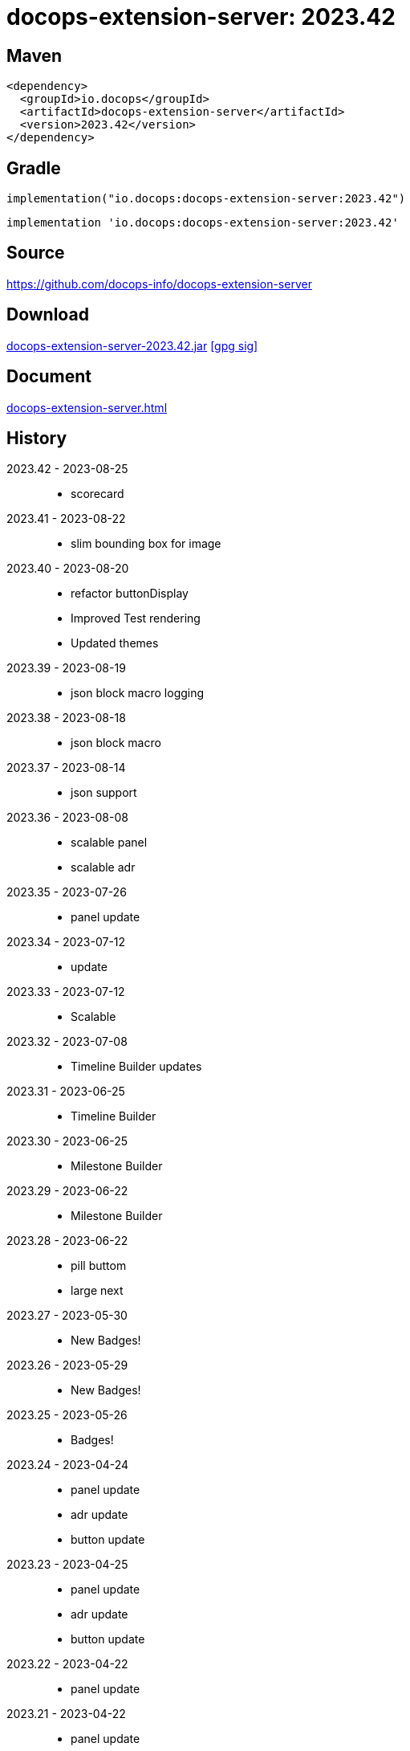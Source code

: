 :doctitle: {artifact}: {major}{minor}{patch}{extension}{build}
:source-highlighter: rouge
:rouge-css: style
:imagesdir: images
:data-uri:
:group: io.docops
:artifact: docops-extension-server
:major: 2023
:minor: .42
:patch:
:build:
:extension:
// :extension: -SNAPSHOT

== Maven

[source,xml,subs="+attributes"]
----
<dependency>
  <groupId>{group}</groupId>
  <artifactId>{artifact}</artifactId>
  <version>{major}{minor}{patch}{extension}{build}</version>
</dependency>
----

== Gradle
[source,groovy,subs="+attributes"]
----
implementation("{group}:{artifact}:{major}{minor}{patch}{extension}{build}")
----
[source,groovy,subs="+attributes"]
----
implementation '{group}:{artifact}:{major}{minor}{patch}{extension}{build}'
----

== Source

link:https://github.com/docops-info/{artifact}[]

== Download

link:https://search.maven.org/remotecontent?filepath=io/docops/{artifact}/{major}{minor}{patch}{extension}{build}/{artifact}-{major}{minor}{patch}{extension}{build}.jar[{artifact}-{major}{minor}{patch}{extension}{build}.jar] [small]#link:https://repo1.maven.org/maven2/io/docops/{artifact}/{major}{minor}{patch}{extension}{build}/{artifact}-{major}{minor}{patch}{extension}{build}.jar.asc[[gpg sig\]]#


== Document

link:docs/{artifact}.html[{artifact}.html]

== History

2023.42 - 2023-08-25::
* scorecard

2023.41 - 2023-08-22::
* slim bounding box for image

2023.40 - 2023-08-20::
* refactor buttonDisplay
* Improved Test rendering
* Updated themes

2023.39 - 2023-08-19::
* json block macro logging

2023.38 - 2023-08-18::
* json block macro

2023.37 - 2023-08-14::
* json support

2023.36 - 2023-08-08::
* scalable panel
* scalable adr

2023.35 - 2023-07-26::
* panel update

2023.34 - 2023-07-12::
* update

2023.33 - 2023-07-12::
* Scalable

2023.32 - 2023-07-08::
* Timeline Builder updates

2023.31 - 2023-06-25::
* Timeline Builder

2023.30 - 2023-06-25::
* Milestone Builder

2023.29 - 2023-06-22::
* Milestone Builder

2023.28 - 2023-06-22::
* pill buttom
* large next

2023.27 - 2023-05-30::
* New Badges!

2023.26 - 2023-05-29::
* New Badges!

2023.25 - 2023-05-26::
* Badges!

2023.24 - 2023-04-24::
* panel update
* adr update
* button update

2023.23 - 2023-04-25::
* panel update
* adr update
* button update

2023.22 - 2023-04-22::
* panel update

2023.21 - 2023-04-22::
* panel update

2023.20 - 2023-04-22::
* htmx update

2023.19 - 2023-04-21::
* panel update

2023.18 - 2023-04-20::
* adr update

2023.17 - 2023-04-14::
* htmx update

2023.16 - 2023-04-13::
* plugin updates
* upped htmx version
* increased badge support

2023.15 - 2023-04-08::
* Updated ADR Title

2023.14 - 2023-04-08::
* Support for new ADR look and updates

2023.13 - 2023-04-03::
* Conditional PDF Style
* Panel width
* Panel role

2023.12 - 2023-03-25::
* Updated badge logic
* SVG to PNG
* slim panel editor

2023.11 - 2023-03-12::
* Synced with panel

2023.10 - 2023-03-12::
* Updated ADR (parser configuration patch)

2023.09 - 2023-03-11::
* Updated Rectangle Buttons
* Updated ADR

2023.08 - 2023-02-24::
* Updated Slim Buttons

2023.07 - 2023-02-06::
* Updated ADR
* Updated Rectangles

2023.06 - 2023-01-29::
* Updated observability
* Updated Buttons

2023.05 - 2023-01-22::
* Leveraging Freemarker templates

2023.04 - 2023-01-16::
* Force to https
* support badge without label

2023.03 - 2023-01-11::
* Tab highlighting

2023.02 - 2023-01-11::
* UI Clean-up

2023.01 - 2023-01-09::
* url support for icons

2023.00 - 2023-01-07::
* Hygiene and currency
* Two-tone image generation
* Improved chart support

[%collapsible]
.2022 Version History
====

2022.15 - 2022-12-30::
* Added chart support

2022.15 - 2022-12-30::
* Added chart support

2022.15 - 2022-12-25::
* Added badge support

2022.14 - 2022-11-25::
* improved pdf output

2022.13 - 2022-11-11::
* Added transparent to button image
* spinner image
* tag line

2022.12 - 2022-11-02::
* panel image generator
* css updates

2022.11 - 2022-10-29::
* Updated Resource paths
* Attributes
* Button Fonts
* Fixed Rectangle spacing

2022.10 - 2022-10-17::
* Rectangular Buttons

2022.9 - 2022-09-26::
* supports buttons in insertion order.

2022.8 - 2022-09-12::
* updated buttons

2022.7 - 2022-09-03::
* containerized

2022.6 - 2022-08-15::
* button listener
* color picker

2022.5 - 2022-07-29::
* better panel controls
* exposed font dsl

2022.4 - 2022-07-15::
* server panel generator controls

2022.3 - 2022-06-27::
* panel refresh

2022.2 - 2022-06-23::
* single page view

2022.1 - 2022-06-22::
* configurable

2022.0 - 2022-02-13::
* Initial release to Maven Central.

====

== DocOps

image::docops.svg[DocOps,150,150,float="right",link="https://docops.io/"]

Document Operations (DocOps) is a documentation philosophy based on agile software product development. Simply put, DocOps promotes the ideas, that everyone that develops a product should document it from their perspective in small fragments using the tools they use.  Dynamic documents are assembled from the fragments to meet the needs of a given audience.

We are a group of product developers that have been challenged multiple times to unravel the task of large scale, multi-audience documentation.  We are developing a series of tools and services to lower the barriers of DocOps at any scale.  Often leveraging other open source projects from other amazing teams and fantastic engineers, we are developing the best documentation experience we can.

link:https://docops.io/[docops.io]

== Docker

=== Build

[source,shellscript]
----
### build
docker build -t docops-extension-server .

# run
docker run -p 8010:8010 docops-extension-server

----


ffmpeg -i ailani.mov -crf 23 -preset medium -movflags +faststart -c:a aac ailani.mp4
